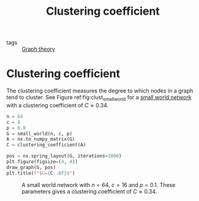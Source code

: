 #+title: Clustering coefficient
#+roam_tags: graph theory clustering coefficient

- tags :: [[file:20210224212626-graph_theory.org][Graph theory]]

* Setup :noexport:
#+call: init()
#+call: init-plot-style()

* Lib :noexport:
:PROPERTIES:
:header-args: :tangle encyclopedia/clustering_coefficient.py :results silent
:END:

#+begin_src jupyter-python
def clustering_coefficient(A):
    triangles = np.trace(np.linalg.matrix_power(A, 3)) / 6
    k = A.sum(axis=0)
    triples = np.sum(np.multiply(k,(k-1))/2)
    return triangles*3/triples
#+end_src

* Clustering coefficient
The clustering coefficient measures the degree to which nodes in a graph tend to
cluster. See Figure ref:fig:clust_small_world for a [[file:20210224212824-small_world_network.org][small world network]] with a
clustering coefficient of $C\approx 0.34$.

#+name: src:fig:clust_small_world
#+begin_src jupyter-python :results output
n = 64
c = 8
p = 0.9
G = small_world(n, c, p)
A = nx.to_numpy_matrix(G)
C = clustering_coefficient(A)

pos = nx.spring_layout(G, iterations=1000)
plt.figure(figsize=(4, 4))
draw_graph(G, pos)
plt.title(f"$C={C:.6f}$")
#+end_src

#+caption: A small world network with $n=64$, $c=16$ and $p=0.1$. These parameters gives a clustering coefficient of $C\approx 0.34$.
#+label: fig:clust_small_world
#+RESULTS: src:fig:clust_small_world
[[file:./.ob-jupyter/a33a51c10af84ba2e2c97c273aa85c36d1a45cdd.png]]
